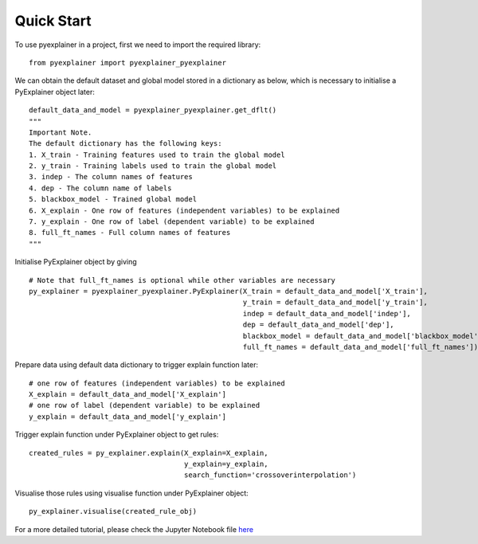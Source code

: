 .. highlight:: python

=====
Quick Start
=====

To use pyexplainer in a project, first we need to import the required library::

    from pyexplainer import pyexplainer_pyexplainer
   
We can obtain the default dataset and global model stored in a dictionary as below, which is necessary to initialise a PyExplainer object later::
     
    default_data_and_model = pyexplainer_pyexplainer.get_dflt()
    """
    Important Note.
    The default dictionary has the following keys:
    1. X_train - Training features used to train the global model
    2. y_train - Training labels used to train the global model
    3. indep - The column names of features
    4. dep - The column name of labels
    5. blackbox_model - Trained global model
    6. X_explain - One row of features (independent variables) to be explained
    7. y_explain - One row of label (dependent variable) to be explained
    8. full_ft_names - Full column names of features
    """
    
Initialise PyExplainer object by giving ::
    
    # Note that full_ft_names is optional while other variables are necessary
    py_explainer = pyexplainer_pyexplainer.PyExplainer(X_train = default_data_and_model['X_train'],
                                                       y_train = default_data_and_model['y_train'],
                                                       indep = default_data_and_model['indep'],
                                                       dep = default_data_and_model['dep'],
                                                       blackbox_model = default_data_and_model['blackbox_model']
                                                       full_ft_names = default_data_and_model['full_ft_names'])
                                                                                    
Prepare data using default data dictionary to trigger explain function later::

    # one row of features (independent variables) to be explained
    X_explain = default_data_and_model['X_explain']
    # one row of label (dependent variable) to be explained
    y_explain = default_data_and_model['y_explain']

Trigger explain function under PyExplainer object to get rules::

    created_rules = py_explainer.explain(X_explain=X_explain,
                                         y_explain=y_explain,
                                         search_function='crossoverinterpolation')

Visualise those rules using visualise function under PyExplainer object::

    py_explainer.visualise(created_rule_obj)
    
For a more detailed tutorial, please check the Jupyter Notebook file `here <https://github.com/awsm-research/PyExplainer/blob/master/TUTORIAL.ipynb>`_ ::   
